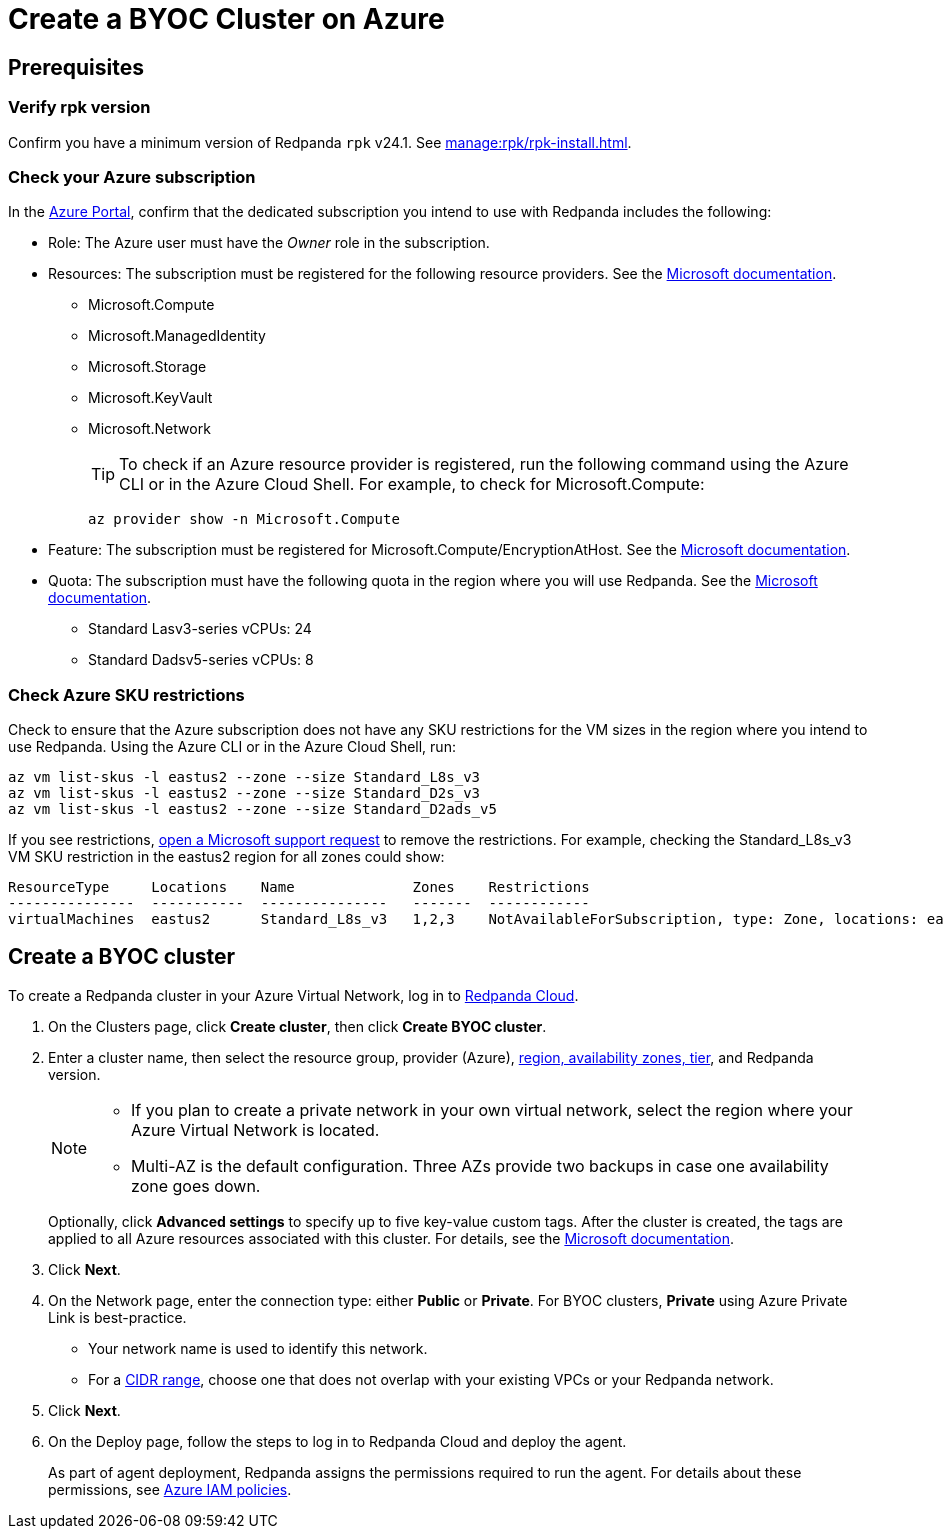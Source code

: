 = Create a BYOC Cluster on Azure
:description: Use the Redpanda Cloud UI to create a BYOC cluster on Azure.
:page-aliases: deploy:deployment-option/cloud/create-byoc-cluster-azure.adoc

== Prerequisites

=== Verify rpk version

Confirm you have a minimum version of Redpanda `rpk` v24.1. See xref:manage:rpk/rpk-install.adoc[].

=== Check your Azure subscription

In the https://login.microsoftonline.com/[Azure Portal^], confirm that the dedicated subscription you intend to use with Redpanda includes the following: 

* Role: The Azure user must have the _Owner_ role in the subscription.

* Resources: The subscription must be registered for the following resource providers. See the https://learn.microsoft.com/en-us/azure/azure-resource-manager/management/resource-providers-and-types[Microsoft documentation^]. 

** Microsoft.Compute
** Microsoft.ManagedIdentity
** Microsoft.Storage
** Microsoft.KeyVault
** Microsoft.Network
+
TIP: To check if an Azure resource provider is registered, run the following command using the Azure CLI or in the Azure Cloud Shell. For example, to check for Microsoft.Compute:
+
``` 
az provider show -n Microsoft.Compute
```

* Feature: The subscription must be registered for Microsoft.Compute/EncryptionAtHost. See the https://learn.microsoft.com/en-us/azure/virtual-machines/linux/disks-enable-host-based-encryption-cli#prerequisites[Microsoft documentation^].

* Quota: The subscription must have the following quota in the region where you will use Redpanda. See the https://learn.microsoft.com/en-us/azure/quotas/view-quotas[Microsoft documentation^].

** Standard Lasv3-series vCPUs: 24
** Standard Dadsv5-series vCPUs: 8

=== Check Azure SKU restrictions

Check to ensure that the Azure subscription does not have any SKU restrictions for the VM sizes in the region where you intend to use Redpanda. Using the Azure CLI or in the Azure Cloud Shell, run:

----
az vm list-skus -l eastus2 --zone --size Standard_L8s_v3
az vm list-skus -l eastus2 --zone --size Standard_D2s_v3
az vm list-skus -l eastus2 --zone --size Standard_D2ads_v5
----

If you see restrictions, https://learn.microsoft.com/en-us/troubleshoot/azure/general/region-access-request-process[open a Microsoft support request^] to remove the restrictions. For example, checking the Standard_L8s_v3 VM SKU restriction in the eastus2 region for all zones could show:

[%nowrap,bash]
----
ResourceType     Locations    Name              Zones    Restrictions
---------------  -----------  ---------------   -------  ------------
virtualMachines  eastus2      Standard_L8s_v3   1,2,3    NotAvailableForSubscription, type: Zone, locations: eastus2, zones: 2,3
----

== Create a BYOC cluster

To create a Redpanda cluster in your Azure Virtual Network, log in to https://cloud.redpanda.com[Redpanda Cloud^]. 

. On the Clusters page, click *Create cluster*, then click *Create BYOC cluster*.
. Enter a cluster name, then select the resource group, provider (Azure), xref:reference:tiers/byoc-tiers.adoc[region, availability zones, tier], and Redpanda version. 
+
[NOTE]
==== 
* If you plan to create a private network in your own virtual network, select the region where your Azure Virtual Network is located.
* Multi-AZ is the default configuration. Three AZs provide two backups in case one availability zone goes down.
====
+ 
Optionally, click *Advanced settings* to specify up to five key-value custom tags. After the cluster is created, the tags are applied to all Azure resources associated with this cluster. For details, see the https://learn.microsoft.com/en-us/azure/azure-resource-manager/management/tag-resources[Microsoft documentation^].

. Click *Next*.
. On the Network page, enter the connection type: either *Public* or *Private*. For BYOC clusters, *Private* using Azure Private Link is best-practice. 
** Your network name is used to identify this network.
** For a xref:networking:cidr-ranges.adoc[CIDR range], choose one that does not overlap with your existing VPCs or your Redpanda network.
. Click *Next*.
. On the Deploy page, follow the steps to log in to Redpanda Cloud and deploy the agent.
+
As part of agent deployment, Redpanda assigns the permissions required to run the agent. For details about these permissions, see xref:security:authorization/cloud-iam-policies-azure.adoc[Azure IAM policies].

